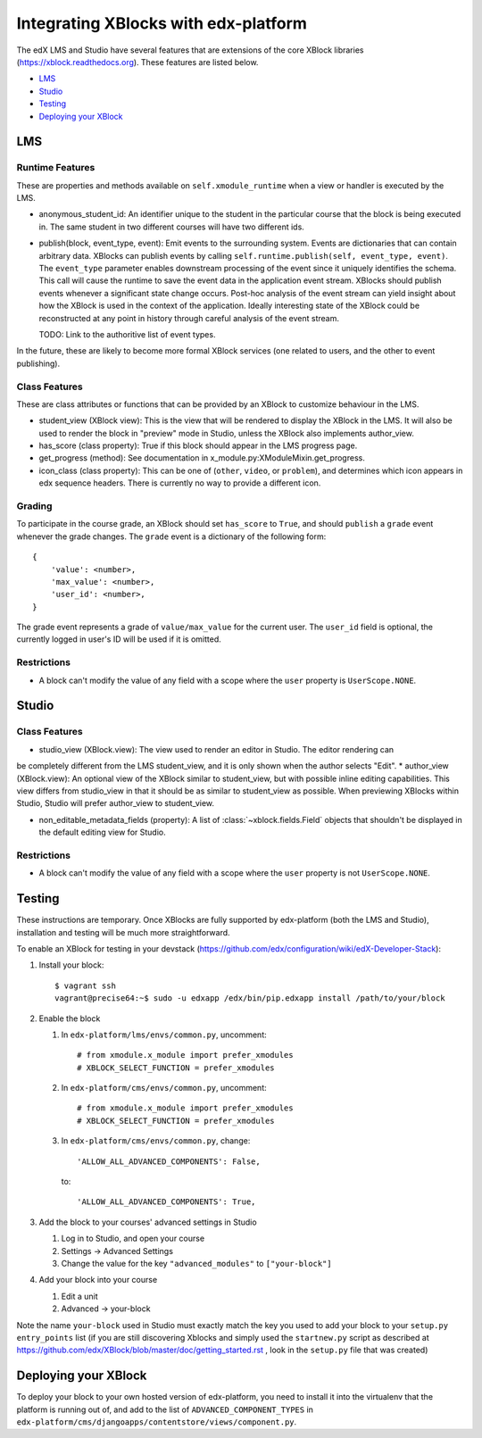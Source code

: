 Integrating XBlocks with edx-platform
=====================================

The edX LMS and Studio have several features that are extensions of the core XBlock
libraries (https://xblock.readthedocs.org). These features are listed below.

* `LMS`_
* `Studio`_
* `Testing`_
* `Deploying your XBlock`_

LMS
---

Runtime Features
~~~~~~~~~~~~~~~~

These are properties and methods available on ``self.xmodule_runtime`` when a view or handler is executed by the LMS.

* anonymous_student_id: An identifier unique to the student in the particular course
  that the block is being executed in. The same student in two different courses
  will have two different ids.

* publish(block, event_type, event): Emit events to the surrounding system. Events are dictionaries that can contain arbitrary data.
  XBlocks can publish events by calling ``self.runtime.publish(self, event_type, event)``. The ``event_type`` parameter
  enables downstream processing of the event since it uniquely identifies the schema. This call will cause the runtime
  to save the event data in the application event stream. XBlocks should publish events whenever a significant state
  change occurs. Post-hoc analysis of the event stream can yield insight about how the XBlock is used in the context of
  the application. Ideally interesting state of the XBlock could be reconstructed at any point in history through
  careful analysis of the event stream.

  TODO: Link to the authoritive list of event types.

In the future, these are likely to become more formal XBlock services (one related to users,
and the other to event publishing).

Class Features
~~~~~~~~~~~~~~

These are class attributes or functions that can be provided by an XBlock to customize behaviour
in the LMS.

* student_view (XBlock view): This is the view that will be rendered to display the XBlock
  in the LMS. It will also be used to render the block in "preview" mode in Studio, unless
  the XBlock also implements author_view.
* has_score (class property): True if this block should appear in the LMS progress page.
* get_progress (method): See documentation in x_module.py:XModuleMixin.get_progress.
* icon_class (class property): This can be one of (``other``, ``video``, or ``problem``), and
  determines which icon appears in edx sequence headers. There is currently no way to provide
  a different icon.

Grading
~~~~~~~

To participate in the course grade, an XBlock should set ``has_score`` to ``True``, and
should ``publish`` a ``grade`` event whenever the grade changes. The ``grade`` event is a
dictionary of the following form::

    {
        'value': <number>,
        'max_value': <number>,
        'user_id': <number>,
    }

The grade event represents a grade of ``value/max_value`` for the current user. The
``user_id`` field is optional, the currently logged in user's ID will be used if it is
omitted.

Restrictions
~~~~~~~~~~~~

* A block can't modify the value of any field with a scope where the ``user`` property
  is ``UserScope.NONE``.

Studio
------

Class Features
~~~~~~~~~~~~~~

* studio_view (XBlock.view): The view used to render an editor in Studio. The editor rendering can
be completely different from the LMS student_view, and it is only shown when the author selects "Edit".
* author_view (XBlock.view): An optional view of the XBlock similar to student_view, but with possible inline
editing capabilities. This view differs from studio_view in that it should be as similar to student_view
as possible. When previewing XBlocks within Studio, Studio will prefer author_view to student_view.

* non_editable_metadata_fields (property): A list of :class:`~xblock.fields.Field` objects that
  shouldn't be displayed in the default editing view for Studio.

Restrictions
~~~~~~~~~~~~

* A block can't modify the value of any field with a scope where the ``user`` property
  is not ``UserScope.NONE``.


Testing
-------

These instructions are temporary. Once XBlocks are fully supported by edx-platform
(both the LMS and Studio), installation and testing will be much more straightforward.

To enable an XBlock for testing in your devstack (https://github.com/edx/configuration/wiki/edX-Developer-Stack):

#.  Install your block::

        $ vagrant ssh
        vagrant@precise64:~$ sudo -u edxapp /edx/bin/pip.edxapp install /path/to/your/block

#.  Enable the block

    #.  In ``edx-platform/lms/envs/common.py``, uncomment::

        # from xmodule.x_module import prefer_xmodules
        # XBLOCK_SELECT_FUNCTION = prefer_xmodules

    #.  In ``edx-platform/cms/envs/common.py``, uncomment::

        # from xmodule.x_module import prefer_xmodules
        # XBLOCK_SELECT_FUNCTION = prefer_xmodules

    #.  In ``edx-platform/cms/envs/common.py``, change::

            'ALLOW_ALL_ADVANCED_COMPONENTS': False,

        to::

            'ALLOW_ALL_ADVANCED_COMPONENTS': True,

#.  Add the block to your courses' advanced settings in Studio

    #. Log in to Studio, and open your course
    #. Settings -> Advanced Settings
    #. Change the value for the key ``"advanced_modules"`` to ``["your-block"]``

#.  Add your block into your course

    #. Edit a unit
    #. Advanced -> your-block

Note the name ``your-block`` used in Studio must exactly match the key you used to add your
block to your ``setup.py`` ``entry_points`` list (if you are still discovering Xblocks and simply used the ``startnew.py`` script as described at https://github.com/edx/XBlock/blob/master/doc/getting_started.rst , look in the ``setup.py`` file that was created)


Deploying your XBlock
---------------------

To deploy your block to your own hosted version of edx-platform, you need to install it
into the virtualenv that the platform is running out of, and add to the list of ``ADVANCED_COMPONENT_TYPES``
in ``edx-platform/cms/djangoapps/contentstore/views/component.py``.
